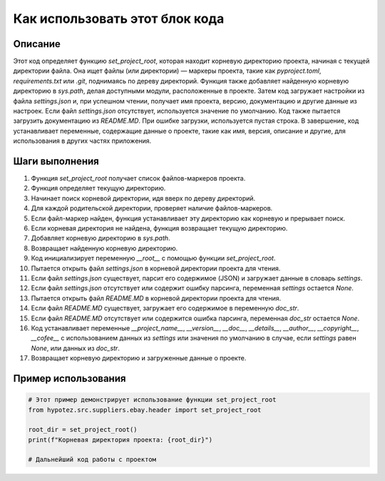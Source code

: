 Как использовать этот блок кода
=========================================================================================

Описание
-------------------------
Этот код определяет функцию `set_project_root`, которая находит корневую директорию проекта, начиная с текущей директории файла. Она ищет файлы (или директории) — маркеры проекта, такие как `pyproject.toml`, `requirements.txt` или `.git`, поднимаясь по дереву директорий. Функция также добавляет найденную корневую директорию в `sys.path`, делая доступными модули, расположенные в проекте. Затем код загружает настройки из файла `settings.json` и, при успешном чтении, получает имя проекта, версию, документацию и другие данные из настроек. Если файл `settings.json` отсутствует, используется значение по умолчанию.  Код также пытается загрузить документацию из `README.MD`. При ошибке загрузки, используется пустая строка. В завершение, код устанавливает переменные, содержащие данные о проекте, такие как имя, версия, описание и другие, для использования в других частях приложения.


Шаги выполнения
-------------------------
1. Функция `set_project_root` получает список файлов-маркеров проекта.
2. Функция определяет текущую директорию.
3. Начинает поиск корневой директории, идя вверх по дереву директорий.
4. Для каждой родительской директории, проверяет наличие файлов-маркеров.
5. Если файл-маркер найден, функция устанавливает эту директорию как корневую и прерывает поиск.
6. Если корневая директория не найдена, функция возвращает текущую директорию.
7. Добавляет корневую директорию в `sys.path`.
8. Возвращает найденную корневую директорию.
9. Код инициализирует переменную `__root__` с помощью функции `set_project_root`.
10. Пытается открыть файл `settings.json` в корневой директории проекта для чтения.
11. Если файл `settings.json` существует, парсит его содержимое (JSON) и загружает данные в словарь `settings`.
12. Если файл `settings.json` отсутствует или содержит ошибку парсинга, переменная `settings` остается `None`.
13. Пытается открыть файл `README.MD` в корневой директории проекта для чтения.
14. Если файл `README.MD` существует, загружает его содержимое в переменную `doc_str`.
15. Если файл `README.MD` отсутствует или содержится ошибка парсинга, переменная `doc_str` остается `None`.
16. Код устанавливает переменные `__project_name__`, `__version__`, `__doc__`, `__details__`, `__author__`, `__copyright__`, `__cofee__` с использованием данных из `settings` или значения по умолчанию в случае, если `settings` равен `None`, или данных из `doc_str`.
17. Возвращает корневую директорию и загруженные данные о проекте.


Пример использования
-------------------------
.. code-block:: python

    # Этот пример демонстрирует использование функции set_project_root
    from hypotez.src.suppliers.ebay.header import set_project_root

    root_dir = set_project_root()
    print(f"Корневая директория проекта: {root_dir}")

    # Дальнейший код работы с проектом